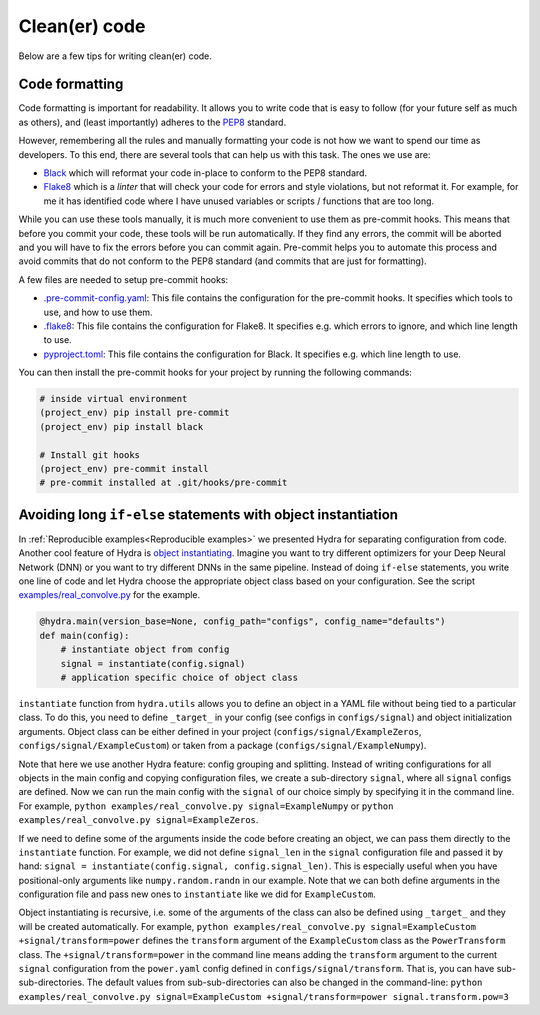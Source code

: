 Clean(er) code
==============

Below are a few tips for writing clean(er) code.

Code formatting
---------------

Code formatting is important for readability. It allows you to write code that
is easy to follow (for your future self as much as others), and (least importantly) 
adheres to the `PEP8 <https://www.python.org/dev/peps/pep-0008/>`_ standard.

However, remembering all the rules and manually formatting your code is not
how we want to spend our time as developers. To this end, there are several
tools that can help us with this task. The ones we use are:

* `Black <https://github.com/psf/black>`_ which will reformat your code 
  in-place to conform to the PEP8 standard.
* `Flake8 <https://flake8.pycqa.org/en/latest/>`__ which is a *linter* that 
  will check your code for errors and style violations, but not reformat it. For
  example, for me it has identified code where I have unused variables or 
  scripts / functions that are too long.

While you can use these tools manually, it is much more convenient to use them
as pre-commit hooks. This means that before you commit your code, these tools
will be run automatically. If they find any errors, the commit will be aborted
and you will have to fix the errors before you can commit again. Pre-commit
helps you to automate this process and avoid commits that do not conform to
the PEP8 standard (and commits that are just for formatting).

A few files are needed to setup pre-commit hooks:

* `.pre-commit-config.yaml <https://github.com/ebezzam/python-dev-tips/blob/main/.pre-commit-config.yaml>`_: This file contains the configuration for the
  pre-commit hooks. It specifies which tools to use, and how to use them.
* `.flake8 <https://github.com/ebezzam/python-dev-tips/blob/main/.flake8>`_: This file contains the configuration for Flake8. It specifies 
  e.g. which errors to ignore, and which line length to use. 
* `pyproject.toml <https://github.com/ebezzam/python-dev-tips/blob/main/pyproject.toml>`_: This file contains the configuration for Black. It 
  specifies e.g. which line length to use.

You can then install the pre-commit hooks for your project by running the 
following commands:

.. code:: bash

    # inside virtual environment
    (project_env) pip install pre-commit
    (project_env) pip install black

    # Install git hooks
    (project_env) pre-commit install
    # pre-commit installed at .git/hooks/pre-commit


Avoiding long ``if-else`` statements with object instantiation
--------------------------------------------------------------

In :ref:`Reproducible examples<Reproducible examples>` we presented Hydra for separating configuration from code.
Another cool feature of Hydra is `object instantiating <https://hydra.cc/docs/advanced/instantiate_objects/overview/>`_.
Imagine you want to try different optimizers for your Deep Neural Network (DNN) or you want to try different DNNs in the same pipeline.
Instead of doing ``if-else`` statements, you write one line of code and let Hydra choose the
appropriate object class based on your configuration. See the script
`examples/real_convolve.py <https://github.com/ebezzam/python-dev-tips/blob/main/examples/real_convolve.py>`_
for the example.

.. code-block:: python

    @hydra.main(version_base=None, config_path="configs", config_name="defaults")
    def main(config):
        # instantiate object from config
        signal = instantiate(config.signal)
        # application specific choice of object class

``instantiate`` function from ``hydra.utils`` allows you to define an object in a YAML file 
without being tied to a particular class. To do this, you need to define ``_target_`` in 
your config (see configs in ``configs/signal``) and object initialization arguments. Object class 
can be either defined in your project (``configs/signal/ExampleZeros``, ``configs/signal/ExampleCustom``)
or taken from a package (``configs/signal/ExampleNumpy``).

Note that here we use another Hydra feature: config grouping and splitting. Instead of writing 
configurations for all objects in the main config and copying configuration files, we create a sub-directory ``signal``,
where all ``signal`` configs are defined. Now we can run the main config with the ``signal`` of
our choice simply by specifying it in the command line. For example, ``python examples/real_convolve.py signal=ExampleNumpy``
or ``python examples/real_convolve.py signal=ExampleZeros``.

If we need to define some of the arguments inside the code before creating an object, we can pass them directly to the ``instantiate`` function.
For example, we did not define ``signal_len`` in the ``signal`` configuration file and passed it by hand:
``signal = instantiate(config.signal, config.signal_len)``. This is especially useful when you have positional-only arguments
like ``numpy.random.randn`` in our example. Note that we can both define arguments in the configuration file and pass new ones to ``instantiate`` like we did for
``ExampleCustom``.

Object instantiating is recursive, i.e. some of the arguments of the class can also be
defined using ``_target_`` and they will be created automatically. For example,
``python examples/real_convolve.py signal=ExampleCustom +signal/transform=power`` defines the ``transform`` argument of
the ``ExampleCustom`` class as the ``PowerTransform`` class. The ``+signal/transform=power`` in the command line 
means adding the ``transform`` argument to the current ``signal`` configuration from the ``power.yaml`` config defined
in ``configs/signal/transform``. That is, you can have sub-sub-directories. The default values from sub-sub-directories
can also be changed in the command-line: ``python examples/real_convolve.py signal=ExampleCustom +signal/transform=power signal.transform.pow=3``
